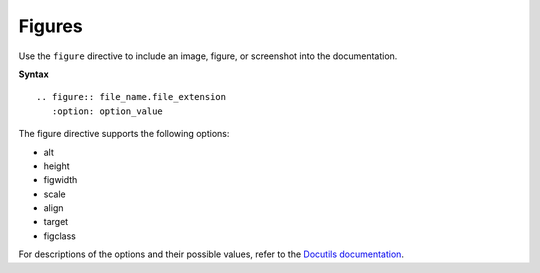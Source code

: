 =======
Figures
=======

Use the ``figure`` directive to include an image, figure, or screenshot into
the documentation.

**Syntax**

::

  .. figure:: file_name.file_extension
     :option: option_value

The figure directive supports the following options:

* alt
* height
* figwidth
* scale
* align
* target
* figclass

For descriptions of the options and their possible values, refer to the
`Docutils documentation <http://docutils.sourceforge.net/docs/ref/rst/directives.html#figure>`_.
